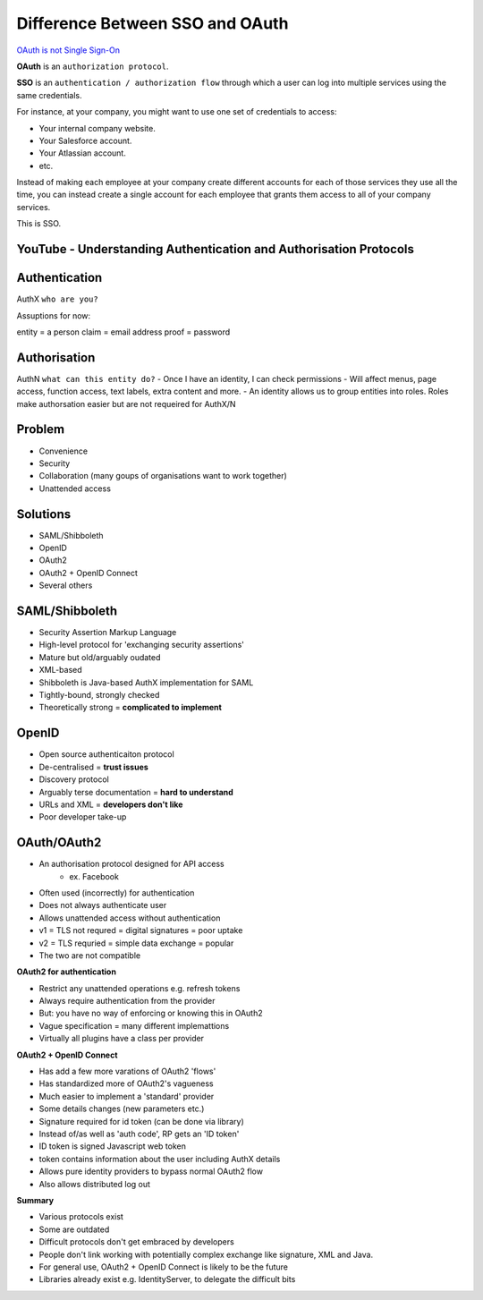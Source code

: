 #################################
Difference Between SSO and OAuth
#################################


`OAuth is not Single Sign-On
<https://stormpath.com/blog/oauth-is-not-sso>`_



**OAuth** is an ``authorization protocol``.

**SSO** is an ``authentication / authorization flow`` through which a user can log into multiple services using the same credentials.

For instance, at your company, you might want to use one set of credentials to access:

- Your internal company website.
- Your Salesforce account.
- Your Atlassian account.
- etc.

Instead of making each employee at your company create different accounts for each of those services they use all the time, you can instead create a single account for each employee that grants them access to all of your company services.

This is SSO.


YouTube - Understanding Authentication and Authorisation Protocols
+++++++++



Authentication
+++++++++++++
AuthX
``who are you?``

Assuptions for now:

entity = a person
claim = email address
proof = password


Authorisation
+++++++++++++
AuthN
``what can this entity do?``
- Once I have an identity, I can check permissions
- Will affect menus, page access, function access, text labels, extra content and more.
- An identity allows us to group entities into roles. Roles make authorsation easier but are not requeired for AuthX/N


Problem
+++++++++++++
- Convenience
- Security
- Collaboration  (many goups of organisations want to work together)
- Unattended access


Solutions
+++++++++++++
- SAML/Shibboleth
- OpenID
- OAuth2
- OAuth2 + OpenID Connect
- Several others


SAML/Shibboleth
+++++++++++++++++
- Security Assertion Markup Language
- High-level protocol for 'exchanging security assertions'
- Mature but old/arguably oudated
- XML-based
- Shibboleth is Java-based AuthX implementation for SAML
- Tightly-bound, strongly checked
- Theoretically strong = **complicated to implement**


OpenID
+++++++++++++
- Open source authenticaiton protocol
- De-centralised =  **trust issues**
- Discovery protocol
- Arguably terse documentation = **hard to understand**
- URLs and XML = **developers don't like**
- Poor developer take-up


OAuth/OAuth2
+++++++++++++++++
- An authorisation protocol designed for API access
    - ex. Facebook
- Often used (incorrectly) for authentication
- Does not always authenticate user
- Allows unattended access without authentication
- v1 = TLS not requred = digital signatures = poor uptake
- v2 = TLS requried = simple data exchange = popular
- The two are not compatible

**OAuth2 for authentication**

- Restrict any unattended operations e.g. refresh tokens
- Always require authentication from the provider
- But: you have no way of enforcing or knowing this in OAuth2
- Vague specification = many different implemattions
- Virtually all plugins have a class per provider

**OAuth2 + OpenID Connect**

- Has add a few more varations of OAuth2 'flows'
- Has standardized more of OAuth2's vagueness
- Much easier to implement a 'standard' provider
- Some details changes (new parameters etc.)
- Signature required for id token (can be done via library)
- Instead of/as well as 'auth code', RP gets an 'ID token'
- ID token is signed Javascript web token
- token contains information about the user including AuthX details
- Allows pure identity providers to bypass normal OAuth2 flow
- Also allows distributed log out

**Summary**

- Various protocols exist
- Some are outdated
- Difficult protocols don't get embraced by developers
- People don't link working with potentially complex exchange like signature, XML and Java.
- For general use, OAuth2 + OpenID Connect is likely to be the future
- Libraries already exist e.g. IdentityServer, to delegate the difficult bits




































